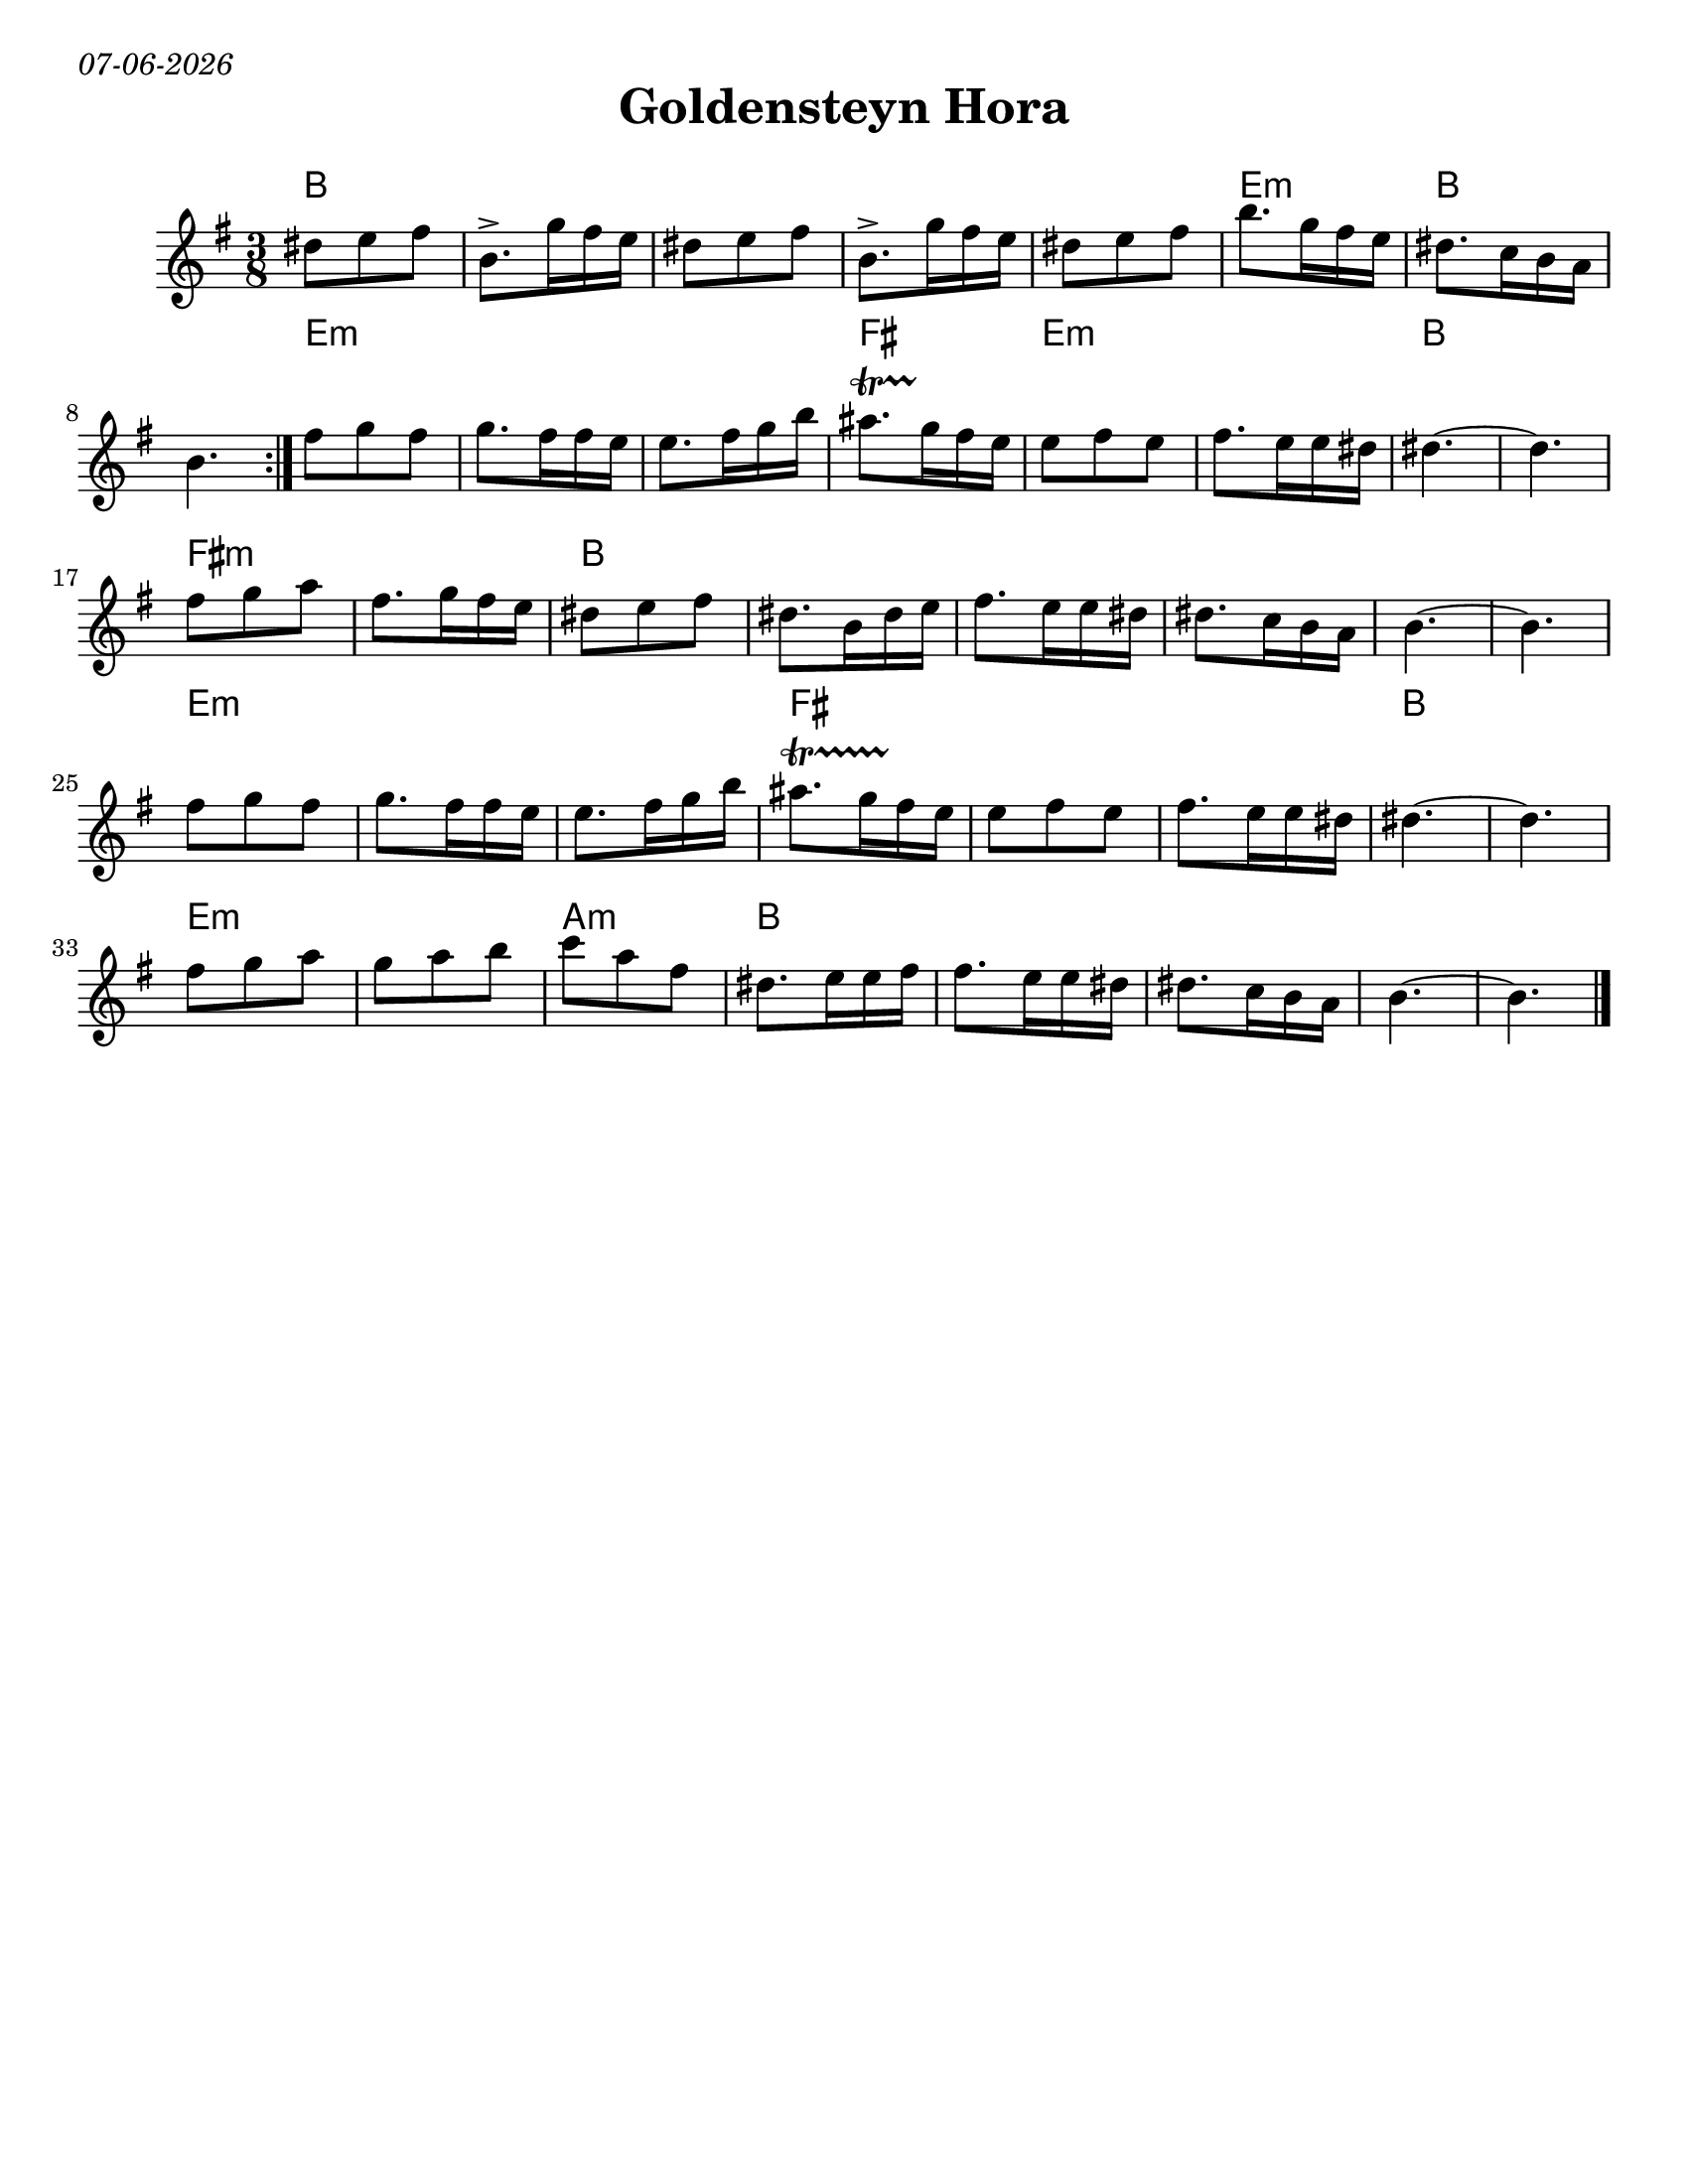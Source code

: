 
\version "2.18.0"
% automatically converted from Montreal Hora.xml
date = #(strftime "%d-%m-%Y" (localtime (current-time)))

\markup{ \italic{ \date }  }
\paper{
  tagline = ##f
  print-all-headers = ##t
  #(set-paper-size "letter")
}
date = #(strftime "%d-%m-%Y" (localtime (current-time)))

%\markup{ \italic{ " Updated " \date  }  }


\layout {
  \context {
    \Score
    autoBeaming = ##f
  }
}
melody =  \relative c'' {
  \clef "treble" \key e \minor \time 3/8 \repeat volta 2 {

    dis8 [ e8 fis8 ] | % 2
    b,8.-> [ g'16 fis16 e16 ] | % 3
    dis8 [ e8 fis8 ] | % 4
    b,8.-> [ g'16 fis16 e16 ] | % 5
    dis8 [ e8 fis8 ] |
    b8. [ g16 fis16 e16 ] | % 7
    dis8. [ c16 b16 a16 ] | % 8
    b4.
  }

  fis'8 [ g8 fis8 ] |
  g8. [ fis16 fis16 e16 ] | % 11
  e8. [ fis16 g16 b16 ] |
  ais8.   \startTrillSpan [ g16 \stopTrillSpan fis16 e16 ] | % 13

  e8 [ fis8 e8 ] | % 14
  fis8. [ e16 e16 dis16 ] | % 15

  dis4. ~ | % 16
  dis4. | % 17

  fis8 [ g8 a8 ] | % 18
  fis8. [ g16 fis16 e16 ] |
  dis8 [ e8 fis8 ] |
  dis8. [ b16 dis16 e16 ] | % 21
  fis8. [ e16 e16 dis16 ] | % 22
  dis8. [ c16 b16 a16 ] | % 23
  b4. ~ | % 24
  b4. | % 25

  fis'8 [ g8 fis8 ] | % 26
  g8. [ fis16 fis16 e16 ] | % 27
  e8. [ fis16 g16 b16 ] | % 28

  ais8.  \startTrillSpan [ g16 fis16 \stopTrillSpan e16 ] | % 29
  e8 [ fis8 e8 ] |
  fis8. [ e16 e16 dis16 ] | % 31

  dis4. ~ | % 32
  dis4. | % 33

  fis8 [ g8 a8 ] | % 34
  g8 [ a8 b8 ] | % 35

  c8  [ a8 fis8 ] | % 36
  dis8. [ e16 e16 fis16 ] | % 37
  | % 37
  fis8. [ e16 e16 dis16 ] | % 38
  dis8. [ c16 b16 a16 ] | % 39
  b4. ~ |
  b4. \bar "|."
}

harmonies =  \chordmode {

  b8*15
  e8*3:m
  b8*6
  %b
  e8*9:m
  fis8*3
  e8*6:m
  b8*6
  fis8*6:m
  b8*18
  e8*9:m
  fis8*9
  b8*6
  e8*6:m
  a8*3:m
  b8*15

}

\score {
  <<
    \new ChordNames {
      \set chordChanges = ##t
      \harmonies
    }
    \new Staff
    \melody
  >>
  \header{
    title= "Goldensteyn Hora"
    subtitle=""
    composer= ""
    instrument =""
    arranger= ""
  }
  \layout{indent = 1.0\cm}
  \midi{
    \tempo 4 = 120
  }
}
%{ The score definition
\new Staff <<
    \set Staff.
    \context ChordNames = "PartPOneVoiceOneChords" \PartPOneVoiceOneChords
    \context Staff <<
        \context Voice = "PartPOneVoiceOne" { \PartPOneVoiceOne }
        >>
    >>
%}
